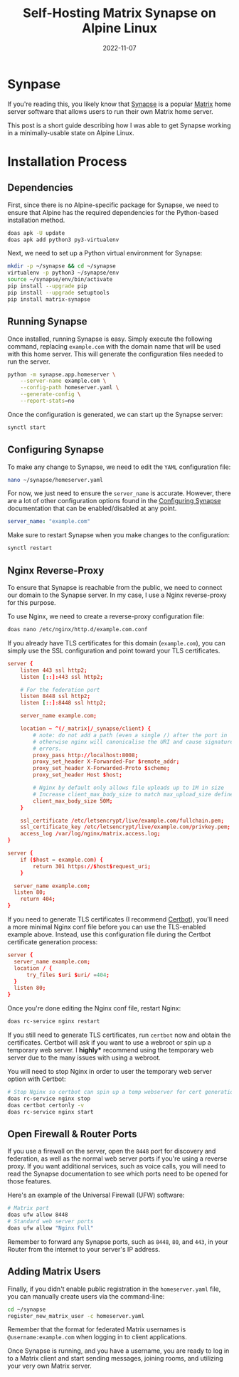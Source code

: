 #+title: Self-Hosting Matrix Synapse on Alpine Linux
#+date: 2022-11-07
#+description: A guide to self-hosting the Matrix Synapse application on your own server.
#+filetags: :selfhosting:

* Synpase
If you're reading this, you likely know that
[[https://github.com/matrix-org/synapse/][Synapse]] is a popular
[[https://matrix.org/][Matrix]] home server software that allows users
to run their own Matrix home server.

This post is a short guide describing how I was able to get Synapse
working in a minimally-usable state on Alpine Linux.

* Installation Process
** Dependencies
First, since there is no Alpine-specific package for Synapse, we need to
ensure that Alpine has the required dependencies for the Python-based
installation method.

#+begin_src sh
doas apk -U update
doas apk add python3 py3-virtualenv
#+end_src

Next, we need to set up a Python virtual environment for Synapse:

#+begin_src sh
mkdir -p ~/synapse && cd ~/synapse
virtualenv -p python3 ~/synapse/env
source ~/synapse/env/bin/activate
pip install --upgrade pip
pip install --upgrade setuptools
pip install matrix-synapse
#+end_src

** Running Synapse
Once installed, running Synapse is easy. Simply execute the following
command, replacing =example.com= with the domain name that will be used
with this home server. This will generate the configuration files needed
to run the server.

#+begin_src sh
python -m synapse.app.homeserver \
    --server-name example.com \
    --config-path homeserver.yaml \
    --generate-config \
    --report-stats=no
#+end_src

Once the configuration is generated, we can start up the Synapse server:

#+begin_src sh
synctl start
#+end_src

** Configuring Synapse
To make any change to Synapse, we need to edit the =YAML= configuration
file:

#+begin_src sh
nano ~/synapse/homeserver.yaml
#+end_src

For now, we just need to ensure the =server_name= is accurate. However,
there are a lot of other configuration options found in the
[[https://matrix-org.github.io/synapse/develop/usage/configuration/config_documentation.html][Configuring
Synapse]] documentation that can be enabled/disabled at any point.

#+begin_src yaml
server_name: "example.com"
#+end_src

Make sure to restart Synapse when you make changes to the configuration:

#+begin_src sh
synctl restart
#+end_src

** Nginx Reverse-Proxy
To ensure that Synapse is reachable from the public, we need to connect
our domain to the Synapse server. In my case, I use a Nginx
reverse-proxy for this purpose.

To use Nginx, we need to create a reverse-proxy configuration file:

#+begin_src sh
doas nano /etc/nginx/http.d/example.com.conf
#+end_src

If you already have TLS certificates for this domain (=example.com=),
you can simply use the SSL configuration and point toward your TLS
certificates.

#+begin_src conf
server {
    listen 443 ssl http2;
    listen [::]:443 ssl http2;

    # For the federation port
    listen 8448 ssl http2;
    listen [::]:8448 ssl http2;

    server_name example.com;

    location ~ ^(/_matrix|/_synapse/client) {
        # note: do not add a path (even a single /) after the port in `proxy_pass`,
        # otherwise nginx will canonicalise the URI and cause signature verification
        # errors.
        proxy_pass http://localhost:8008;
        proxy_set_header X-Forwarded-For $remote_addr;
        proxy_set_header X-Forwarded-Proto $scheme;
        proxy_set_header Host $host;

        # Nginx by default only allows file uploads up to 1M in size
        # Increase client_max_body_size to match max_upload_size defined in homeserver.yaml
        client_max_body_size 50M;
    }

    ssl_certificate /etc/letsencrypt/live/example.com/fullchain.pem;
    ssl_certificate_key /etc/letsencrypt/live/example.com/privkey.pem;
    access_log /var/log/nginx/matrix.access.log;
}

server {
    if ($host = example.com) {
        return 301 https://$host$request_uri;
    }

  server_name example.com;
  listen 80;
    return 404;
}
#+end_src

If you need to generate TLS certificates (I recommend
[[https://certbot.eff.org/][Certbot]]), you'll need a more minimal Nginx
conf file before you can use the TLS-enabled example above. Instead, use
this configuration file during the Certbot certificate generation
process:

#+begin_src conf
server {
  server_name example.com;
  location / {
      try_files $uri $uri/ =404;
  }
  listen 80;
}
#+end_src

Once you're done editing the Nginx conf file, restart Nginx:

#+begin_src sh
doas rc-service nginx restart
#+end_src

If you still need to generate TLS certificates, run =certbot= now and
obtain the certificates. Certbot will ask if you want to use a webroot
or spin up a temporary web server. I *highly** recommend using the
temporary web server due to the many issues with using a webroot.

You will need to stop Nginx in order to user the temporary web server
option with Certbot:

#+begin_src sh
# Stop Nginx so certbot can spin up a temp webserver for cert generation
doas rc-service nginx stop
doas certbot certonly -v
doas rc-service nginx start
#+end_src

** Open Firewall & Router Ports
If you use a firewall on the server, open the =8448= port for discovery
and federation, as well as the normal web server ports if you're using a
reverse proxy. If you want additional services, such as voice calls, you
will need to read the Synapse documentation to see which ports need to
be opened for those features.

Here's an example of the Universal Firewall (UFW) software:

#+begin_src sh
# Matrix port
doas ufw allow 8448
# Standard web server ports
doas ufw allow "Nginx Full"
#+end_src

Remember to forward any Synapse ports, such as =8448=, =80=, and =443=,
in your Router from the internet to your server's IP address.

** Adding Matrix Users
Finally, if you didn't enable public registration in the
=homeserver.yaml= file, you can manually create users via the
command-line:

#+begin_src sh
cd ~/synapse
register_new_matrix_user -c homeserver.yaml
#+end_src

Remember that the format for federated Matrix usernames is
=@username:example.com= when logging in to client applications.

Once Synapse is running, and you have a username, you are ready to log
in to a Matrix client and start sending messages, joining rooms, and
utilizing your very own Matrix server.
